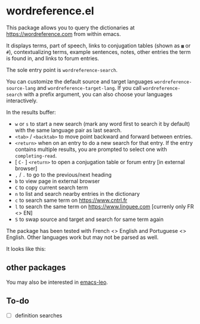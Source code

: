 * wordreference.el

This package allows you to query the dictionaries at https://wordreference.com from within emacs.

It displays terms, part of speech, links to conjugation tables (shown as =▦= or =#=), contextualizing terms, example sentences, notes, other entries the term is found in, and links to forum entries.

The sole entry point is =wordreference-search=.

You can customize the default source and target languages =wordreference-source-lang= and =wordreference-target-lang=. If you call =wordreference-search= with a prefix argument, you can also choose your languages interactively.

In the results buffer:

- =w= or =s= to start a new search (mark any word first to search it by default) with the same language pair as last search.
- =<tab>= / =<backtab>= to move point backward and forward between entries.
-  =<return>= when on an entry to do a new search for that entry. If the entry contains multiple results, you are prompted to select one with =completing-read=.
- [ =C-= ] =<return>= to open a conjugation table or forum entry [in external browser]
- =,= / =.= to go to the previous/next heading
- =b= to view page in external browser
- =C= to copy current search term
- =n= to list and search nearby entries in the dictionary
- =c= to search same term on https://www.cntrl.fr
- =l= to search the same term on https://www.linguee.com [currenly only FR <> EN]
- =S= to swap source and target and search for same term again

The package has been tested with French <> English and Portuguese <> English. Other languages work but may not be parsed as well.

It looks like this:

[[file:wordreference-screenshot.png][file:./wordreference-screenshot.png]]

** other packages

You may also be interested in [[https://github.com/mtenders/emacs-leo][emacs-leo]].

** To-do

- [ ] definition searches
